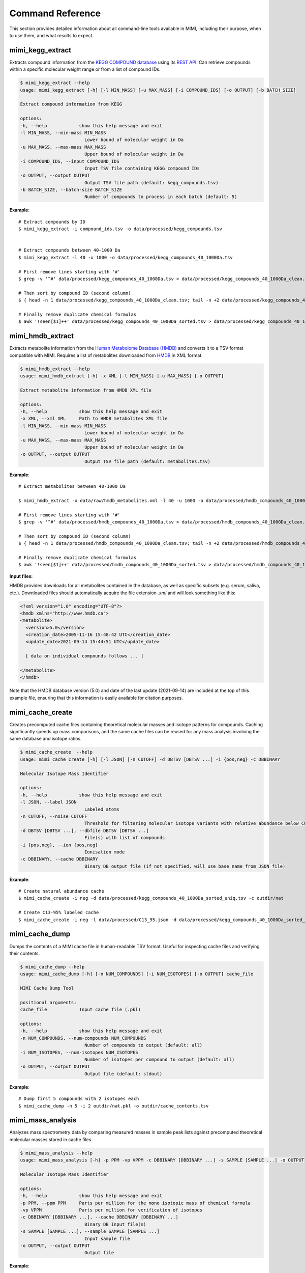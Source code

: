 Command Reference
=================

This section provides detailed information about all command-line tools available in MIMI, including their purpose, when to use them, and what results to expect.

mimi_kegg_extract
-----------------



Extracts compound information from the `KEGG COMPOUND database <https://www.genome.jp/kegg/compound/>`_ using its `REST API <https://www.kegg.jp/kegg/rest/keggapi.html>`_. Can retrieve compounds within a specific molecular weight range or from a list of compound IDs.

.. code-block:: text

    $ mimi_kegg_extract --help
    usage: mimi_kegg_extract [-h] [-l MIN_MASS] [-u MAX_MASS] [-i COMPOUND_IDS] [-o OUTPUT] [-b BATCH_SIZE]

    Extract compound information from KEGG

    options:
    -h, --help            show this help message and exit
    -l MIN_MASS, --min-mass MIN_MASS
                            Lower bound of molecular weight in Da
    -u MAX_MASS, --max-mass MAX_MASS
                            Upper bound of molecular weight in Da
    -i COMPOUND_IDS, --input COMPOUND_IDS
                            Input TSV file containing KEGG compound IDs
    -o OUTPUT, --output OUTPUT
                            Output TSV file path (default: kegg_compounds.tsv)
    -b BATCH_SIZE, --batch-size BATCH_SIZE
                            Number of compounds to process in each batch (default: 5)

**Example**::

    # Extract compounds by ID
    $ mimi_kegg_extract -i compound_ids.tsv -o data/processed/kegg_compounds.tsv


    # Extract compounds between 40-1000 Da
    $ mimi_kegg_extract -l 40 -u 1000 -o data/processed/kegg_compounds_40_1000Da.tsv

    # First remove lines starting with '#'
    $ grep -v '^#' data/processed/kegg_compounds_40_1000Da.tsv > data/processed/kegg_compounds_40_1000Da_clean.tsv

    # Then sort by compound ID (second column)
    $ { head -n 1 data/processed/kegg_compounds_40_1000Da_clean.tsv; tail -n +2 data/processed/kegg_compounds_40_1000Da_clean.tsv | sort -k2,2; } > data/processed/kegg_compounds_40_1000Da_sorted.tsv

    # Finally remove duplicate chemical formulas
    $ awk '!seen[$1]++' data/processed/kegg_compounds_40_1000Da_sorted.tsv > data/processed/kegg_compounds_40_1000Da_sorted_uniq.tsv


mimi_hmdb_extract
-----------------

Extracts metabolite information from the `Human Metabolome Database (HMDB) <https://www.hmdb.ca>`_ and converts it to a TSV format compatible with MIMI. Requires a list of metabolites downloaded from `HMDB <https://www.hmdb.ca/downloads>`_ in XML format. 

.. code-block:: text

    $ mimi_hmdb_extract --help
    usage: mimi_hmdb_extract [-h] -x XML [-l MIN_MASS] [-u MAX_MASS] [-o OUTPUT]

    Extract metabolite information from HMDB XML file

    options:
    -h, --help            show this help message and exit
    -x XML, --xml XML     Path to HMDB metabolites XML file
    -l MIN_MASS, --min-mass MIN_MASS
                            Lower bound of molecular weight in Da
    -u MAX_MASS, --max-mass MAX_MASS
                            Upper bound of molecular weight in Da
    -o OUTPUT, --output OUTPUT
                            Output TSV file path (default: metabolites.tsv)


**Example**::

    # Extract metabolites between 40-1000 Da
    
    $ mimi_hmdb_extract -x data/raw/hmdb_metabolites.xml -l 40 -u 1000 -o data/processed/hmdb_compounds_40_1000Da.tsv

    # First remove lines starting with '#'
    $ grep -v '^#' data/processed/hmdb_compounds_40_1000Da.tsv > data/processed/hmdb_compounds_40_1000Da_clean.tsv

    # Then sort by compound ID (second column)
    $ { head -n 1 data/processed/hmdb_compounds_40_1000Da_clean.tsv; tail -n +2 data/processed/hmdb_compounds_40_1000Da_clean.tsv | sort -k2,2; } > data/processed/hmdb_compounds_40_1000Da_sorted.tsv

    # Finally remove duplicate chemical formulas
    $ awk '!seen[$1]++' data/processed/hmdb_compounds_40_1000Da_sorted.tsv > data/processed/hmdb_compounds_40_1000Da_sorted_uniq.tsv


**Input files:**

HMDB provides downloads for all metabolites contained in the database, as well as specific subsets (e.g. serum, saliva, etc.). Downloaded files should automatically acquire the file extension `.xml` and will look something like this:

.. code-block:: text

    <?xml version="1.0" encoding="UTF-8"?>
    <hmdb xmlns="http://www.hmdb.ca">
    <metabolite>
      <version>5.0</version>
      <creation_date>2005-11-16 15:48:42 UTC</creation_date>
      <update_date>2021-09-14 15:44:51 UTC</update_date>

      [ data on individual compounds follows ... ]

    </metabolite>
    </hmdb>

Note that the HMDB database version (5.0) and date of the last update (2021-09-14) are included at the top of this example file, ensuring that this information is easily available for citation purposes.

.. code-block:: text


mimi_cache_create
-----------------

Creates precomputed cache files containing theoretical molecular masses and isotope patterns for compounds. Caching significantly speeds up mass comparisons, and the same cache files can be reused for any mass analysis involving the same database and isotope ratios.


.. code-block:: text

    $ mimi_cache_create  --help
    usage: mimi_cache_create [-h] [-l JSON] [-n CUTOFF] -d DBTSV [DBTSV ...] -i {pos,neg} -c DBBINARY

    Molecular Isotope Mass Identifier

    options:
    -h, --help            show this help message and exit
    -l JSON, --label JSON
                            Labeled atoms
    -n CUTOFF, --noise CUTOFF
                            Threshold for filtering molecular isotope variants with relative abundance below CUTOFF w.r.t. the monoisotopic mass (defaults to 1e-5)
    -d DBTSV [DBTSV ...], --dbfile DBTSV [DBTSV ...]
                            File(s) with list of compounds
    -i {pos,neg}, --ion {pos,neg}
                            Ionisation mode
    -c DBBINARY, --cache DBBINARY
                            Binary DB output file (if not specified, will use base name from JSON file)


**Example**::

    # Create natural abundance cache
    $ mimi_cache_create -i neg -d data/processed/kegg_compounds_40_1000Da_sorted_uniq.tsv -c outdir/nat

    # Create C13-95% labeled cache
    $ mimi_cache_create -i neg -l data/processed/C13_95.json -d data/processed/kegg_compounds_40_1000Da_sorted_uniq.tsv -c outdir/C13_95


mimi_cache_dump
---------------

Dumps the contents of a MIMI cache file in human-readable TSV format. Useful for inspecting cache files and verifying their contents.


.. code-block:: text
    
    $ mimi_cache_dump --help
    usage: mimi_cache_dump [-h] [-n NUM_COMPOUNDS] [-i NUM_ISOTOPES] [-o OUTPUT] cache_file

    MIMI Cache Dump Tool

    positional arguments:
    cache_file            Input cache file (.pkl)

    options:
    -h, --help            show this help message and exit
    -n NUM_COMPOUNDS, --num-compounds NUM_COMPOUNDS
                            Number of compounds to output (default: all)
    -i NUM_ISOTOPES, --num-isotopes NUM_ISOTOPES
                            Number of isotopes per compound to output (default: all)
    -o OUTPUT, --output OUTPUT
                            Output file (default: stdout)


**Example**::

    # Dump first 5 compounds with 2 isotopes each
    $ mimi_cache_dump -n 5 -i 2 outdir/nat.pkl -o outdir/cache_contents.tsv


mimi_mass_analysis
------------------

Analyzes mass spectrometry data by comparing measured masses in sample peak lists against precomputed theoretical molecular masses stored in cache files.


.. code-block:: text
   
    $ mimi_mass_analysis --help
    usage: mimi_mass_analysis [-h] -p PPM -vp VPPM -c DBBINARY [DBBINARY ...] -s SAMPLE [SAMPLE ...] -o OUTPUT

    Molecular Isotope Mass Identifier

    options:
    -h, --help            show this help message and exit
    -p PPM, --ppm PPM     Parts per million for the mono isotopic mass of chemical formula
    -vp VPPM              Parts per million for verification of isotopes
    -c DBBINARY [DBBINARY ...], --cache DBBINARY [DBBINARY ...]
                            Binary DB input file(s)
    -s SAMPLE [SAMPLE ...], --sample SAMPLE [SAMPLE ...]
                            Input sample file
    -o OUTPUT, --output OUTPUT
                            Output file


**Example**::

    # Analyze single sample with natural abundance cache
    $ mimi_mass_analysis -p 1.0 -vp 1.0 -c outdir/nat -s data/processed/testdata1.asc -o outdir/results.tsv

    # Analyze multiple samples with multiple caches
    $ mimi_mass_analysis -p 1.0 -vp 1.0 -c outdir/nat outdir/C13_95 -s data/processed/testdata1.asc data/processed/testdata2.asc -o outdir/batch_results.tsv
                  

